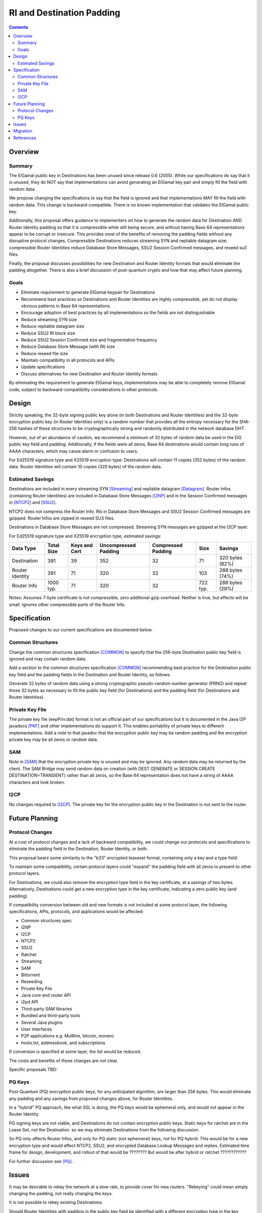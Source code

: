 ========================================
RI and Destination Padding
========================================
.. meta::
    :author: zzz
    :created: 2022-09-28
    :thread: http://zzz.i2p/topics/3279
    :lastupdated: 2022-12-19
    :status: Open
    :target: 0.9.57

.. contents::



Overview
========


Summary
-------

The ElGamal public key in Destinations has been unused since release 0.6 (2005).
While our specifications do say that it is unused, they do NOT say that implementations can avoid
generating an ElGamal key pair and simply fill the field with random data.

We propose changing the specifications to say that
the field is ignored and that implementations MAY fill the field with random data.
This change is backward-compatible. There is no known implementation that validates
the ElGamal public key.

Additionally, this proposal offers guidance to implementers on how to generate the
random data for Destination AND Router Identity padding so that it is compressible while
still being secure, and without having Base 64 representations appear to be corrupt or insecure.
This provides most of the benefits of removing the padding fields without any
disruptive protocol changes.
Compressible Destinations reduces streaming SYN and repliable datagram size;
compressible Router Identities reduce Database Store Messages, SSU2 Session Confirmed messages,
and reseed su3 files.

Finally, the proposal discusses possibilities for new Destination and Router Identity formats
that would eliminate the padding altogether. There is also a brief discussion of post-quantum
crypto and how that may affect future planning.



Goals
-----

- Eliminate requirement to generate ElGamal keypair for Destinations
- Recommend best practices so Destinations and Router Identities are highly compressible,
  yet do not display obvious patterns in Base 64 representations.
- Encourage adoption of best practices by all implementations so
  the fields are not distinguishable
- Reduce streaming SYN size
- Reduce repliable datagram size
- Reduce SSU2 RI block size
- Reduce SSU2 Session Confirmed size and fragmentation frequency
- Reduce Database Store Message (with RI) size
- Reduce reseed file size
- Maintain compatibility in all protocols and APIs
- Update specifications
- Discuss alternatives for new Destination and Router Identity formats

By eliminating the requirement to generate ElGamal keys, implementations may
be able to completely remove ElGamal code, subject to backward-compatibility considerations
in other protocols.



Design
======

Strictly speaking, the 32-byte signing public key alone (in both Destinations and Router Identities)
and the 32-byte encryption public key (in Router Identities only) is a random number
that provides all the entropy necessary for the SHA-256 hashes of these structures
to be cryptographically strong and randomly distributed in the network database DHT.

However, out of an abundance of caution, we recommend a minimum of 32 bytes of random data
be used in the ElG public key field and padding. Additionally, if the fields were all zeros,
Base 64 destinations would contain long runs of AAAA characters, which may cause alarm
or confusion to users.

For Ed25519 signature type and X25519 encryption type:
Destinations will contain 11 copies (352 bytes) of the random data.
Router Identities will contain 10 copies (320 bytes) of the random data.



Estimated Savings
---------------------

Destinations are included in every streaming SYN [Streaming]_
and repliable datagram [Datagram]_.
Router Infos (containing Router Identities) are included in Database Store Messages [I2NP]_
and in the Session Confirmed messages in [NTCP2]_ and [SSU2]_.

NTCP2 does not compress the Router Info.
RIs in Database Store Messages and SSU2 Session Confirmed messages are gzipped.
Router Infos are zipped in reseed SU3 files.

Destinations in Database Store Messages are not compressed.
Streaming SYN messages are gzipped at the I2CP layer.

For Ed25519 signature type and X25519 encryption type,
estimated savings:

===============  ===========   =============  ====================   ==================  ===========  =============
Data Type        Total Size    Keys and Cert  Uncompressed Padding   Compressed Padding  Size         Savings
===============  ===========   =============  ====================   ==================  ===========  =============
Destination      391           39             352                    32                  71           320 bytes (82%)
Router Identity  391           71             320                    32                  103          288 bytes (74%)
Router Info      1000 typ.     71             320                    32                  722 typ.     288 bytes (29%)
===============  ===========   =============  ====================   ==================  ===========  =============

Notes: Assumes 7-byte certificate is not compressible, zero additional gzip overhead.
Neither is true, but effects will be small.
Ignores other compressible parts of the Router Info.



Specification
=============

Proposed changes to our current specifications are documented below.


Common Structures
------------------
Change the common structures specification [COMMON]_
to specify that the 256-byte Destination public key field is ignored and may
contain random data.

Add a section to the common structures specification [COMMON]_
recommending best practice for the Destination public key field and the
padding fields in the Destination and Router Identity, as follows:

Generate 32 bytes of random data using a strong cryptographic pseudo-random number generator (PRNG)
and repeat those 32 bytes as necessary to fill the public key field (for Destinations)
and the padding field (for Destinations and Router Identities).

Private Key File
--------------------
The private key file (eepPriv.dat) format is not an official part of our specifications
but it is documented in the Java I2P javadocs [PKF]_
and other implementations do support it.
This enables portability of private keys to different implementations.
Add a note to that javadoc that the encryption public key may be random padding
and the encryption private key may be all zeros or random data.

SAM
------
Note in [SAM]_ that the encryption private key is unused and may be ignored.
Any random data may be returned by the client.
The SAM Bridge may send random data on creation (with DEST GENERATE or SESSION CREATE DESTINATION=TRANSIENT)
rather than all zeros, so the Base 64 representation does not have a string of AAAA characters
and look broken.


I2CP
------
No changes required to [I2CP]_. The private key for the encryption public key in the Destination
is not sent to the router.


Future Planning
==================


Protocol Changes
------------------

At a cost of protocol changes and a lack of backward compatibility, we could
change our protocols and specifications to eliminate the padding field in
the Destination, Router Identity, or both.

This proposal bears some similarity to the "b33" encrypted leaseset format,
containing only a key and a type field.

To maintain some compatibility, certain protocol layers could "expand" the padding field
with all zeros to present to other protocol layers.

For Destinations, we could also remove the encryption type field in the key certificate,
at a savings of two bytes.
Alternatively, Destinations could get a new encryption type in the key certificate,
indicating a zero public key (and padding).

If compatibility conversion between old and new formats is not included at some protocol layer,
the following specifications, APIs, protocols, and applications would be affected:

- Common structures spec
- I2NP
- I2CP
- NTCP2
- SSU2
- Ratchet
- Streaming
- SAM
- Bittorrent
- Reseeding
- Private Key File
- Java core and router API
- i2pd API
- Third-party SAM libraries
- Bundled and third-party tools
- Several Java plugins
- User interfaces
- P2P applications e.g. MuWire, bitcoin, monero
- hosts.txt, addressbook, and subscriptions

If conversion is specified at some layer, the list would be reduced.

The costs and benefits of these changes are not clear.

Specific proposals TBD:





PQ Keys
------------------

Post-Quantum (PQ) encryption public keys, for any anticipated algorithm,
are larger than 256 bytes. This would eliminate any padding and any savings from proposed
changes above, for Router Identities.

In a "hybrid" PQ approach, like what SSL is doing, the PQ keys would be ephemeral only,
and would not appear in the Router Identity.

PQ signing keys are not viable,
and Destinations do not contain encryption public keys.
Static keys for ratchet are in the Lease Set, not the Destination.
so we may eliminate Destinations from the following discussion.

So PQ only affects Router Infos, and only for PQ static (not ephemeral) keys, not for PQ hybrid.
This would be for a new encryption type and would affect NTCP2, SSU2, and
encrypted Database Lookup Messages and replies.
Estimated time frame for design, development, and rollout of that would be ????????
But would be after hybrid or ratchet ????????????

For further discussion see [PQ]_.




Issues
======

It may be desirable to rekey the network at a slow rate, to provide cover for new routers.
"Rekeying" could mean simply changing the padding, not really changing the keys.

It is not possible to rekey existing Destinations.

Should Router Identities with padding in the public key field be identified with a different
encryption type in the key certificate? This would cause compatibility issues.




Migration
=========

No backward compatibility issues for replacing the ElGamal key with padding.

Rekeying, if implemented, would be similar to that done
in three previous router identity transitions:
From DSA-SHA1 to ECDSA signatures, then to
EdDSA signatures, then to X25519 encryption.

Subject to backward compatibility issues, and after disabling SSU,
implementations may remove ElGamal code completely.
Approximately 14% of routers in the network are ElGamal encryption type, including many floodfills.

A draft merge request for Java I2P is at [MR]_.


References
==========

.. [Common]
    {{ spec_url('common-structures') }}

.. [Datagram]
    {{ spec_url('datagrams') }}

.. [I2CP]
    {{ spec_url('i2cp') }}

.. [I2NP]
    {{ spec_url('i2np') }}

.. [MR]
    http://git.idk.i2p/i2p-hackers/i2p.i2p/-/merge_requests/66

.. [NTCP2]
    {{ spec_url('ntcp2') }}

.. [PKF]
    http://{{ i2pconv('idk.i2p/javadoc-i2p') }}/net/i2p/data/PrivateKeyFile.html

.. [PQ]
    http://zzz.i2p/topics/3294

.. [SAM]
    {{ site_url('docs/api/samv3') }}

.. [SSU2]
    {{ spec_url('ssu2') }}

.. [Streaming]
    {{ spec_url('streaming') }}
